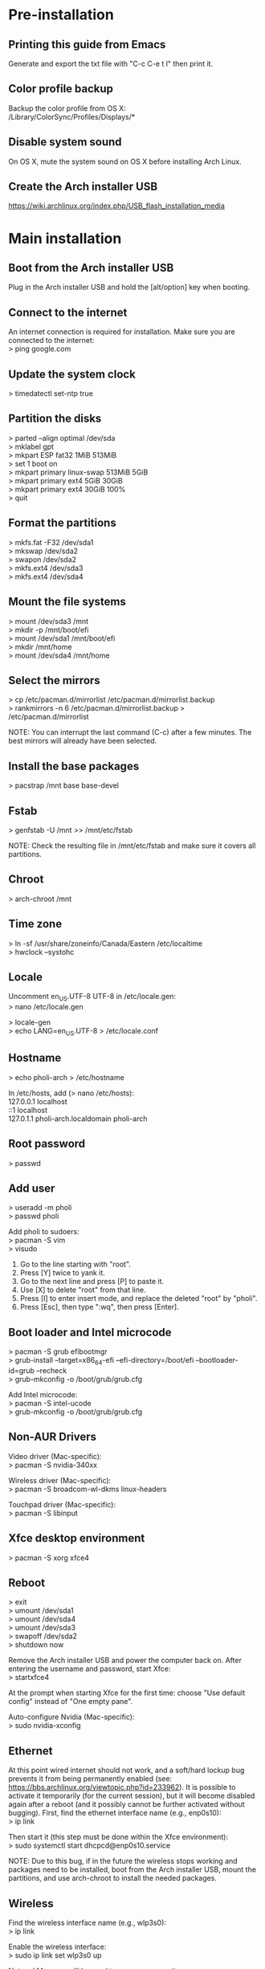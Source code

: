 #+OPTIONS: \n:t

* Pre-installation
** Printing this guide from Emacs
Generate and export the txt file with "C-c C-e t l" then print it.

** Color profile backup
Backup the color profile from OS X:
/Library/ColorSync/Profiles/Displays/*

** Disable system sound
On OS X, mute the system sound on OS X before installing Arch Linux.

** Create the Arch installer USB
https://wiki.archlinux.org/index.php/USB_flash_installation_media

* Main installation
** Boot from the Arch installer USB
Plug in the Arch installer USB and hold the [alt/option] key when booting.

** Connect to the internet
An internet connection is required for installation. Make sure you are connected to the internet:
> ping google.com

** Update the system clock
> timedatectl set-ntp true

** Partition the disks
> parted --align optimal /dev/sda
> mklabel gpt
> mkpart ESP fat32 1MiB 513MiB
> set 1 boot on
> mkpart primary linux-swap 513MiB 5GiB
> mkpart primary ext4 5GiB 30GiB
> mkpart primary ext4 30GiB 100%
> quit

** Format the partitions
> mkfs.fat -F32 /dev/sda1
> mkswap /dev/sda2
> swapon /dev/sda2
> mkfs.ext4 /dev/sda3
> mkfs.ext4 /dev/sda4

** Mount the file systems
> mount /dev/sda3 /mnt
> mkdir -p /mnt/boot/efi
> mount /dev/sda1 /mnt/boot/efi
> mkdir /mnt/home
> mount /dev/sda4 /mnt/home

** Select the mirrors
> cp /etc/pacman.d/mirrorlist /etc/pacman.d/mirrorlist.backup
> rankmirrors -n 6 /etc/pacman.d/mirrorlist.backup > /etc/pacman.d/mirrorlist

NOTE: You can interrupt the last command (C-c) after a few minutes. The best mirrors will already have been selected.

** Install the base packages
> pacstrap /mnt base base-devel

** Fstab
> genfstab -U /mnt >> /mnt/etc/fstab

NOTE: Check the resulting file in /mnt/etc/fstab and make sure it covers all partitions.

** Chroot
> arch-chroot /mnt

** Time zone
> ln -sf /usr/share/zoneinfo/Canada/Eastern /etc/localtime
> hwclock --systohc

** Locale
Uncomment en_US.UTF-8 UTF-8 in /etc/locale.gen:
> nano /etc/locale.gen

> locale-gen
> echo LANG=en_US.UTF-8 > /etc/locale.conf

** Hostname
> echo pholi-arch > /etc/hostname

In /etc/hosts, add (> nano /etc/hosts):
127.0.0.1	localhost
::1		localhost
127.0.1.1	pholi-arch.localdomain pholi-arch

** Root password
> passwd

** Add user
> useradd -m pholi
> passwd pholi

Add pholi to sudoers:
> pacman -S vim
> visudo
  1. Go to the line starting with "root".
  2. Press [Y] twice to yank it.
  3. Go to the next line and press [P] to paste it.
  4. Use [X] to delete "root" from that line.
  5. Press [I] to enter insert mode, and replace the deleted "root" by "pholi".
  6. Press [Esc], then type ":wq", then press [Enter].

** Boot loader and Intel microcode
> pacman -S grub efibootmgr
> grub-install --target=x86_64-efi --efi-directory=/boot/efi --bootloader-id=grub --recheck
> grub-mkconfig -o /boot/grub/grub.cfg

Add Intel microcode:
> pacman -S intel-ucode
> grub-mkconfig -o /boot/grub/grub.cfg

** Non-AUR Drivers
Video driver (Mac-specific):
> pacman -S nvidia-340xx

Wireless driver (Mac-specific):
> pacman -S broadcom-wl-dkms linux-headers

Touchpad driver (Mac-specific):
> pacman -S libinput

** Xfce desktop environment
> pacman -S xorg xfce4

** Reboot
> exit
> umount /dev/sda1
> umount /dev/sda4
> umount /dev/sda3
> swapoff /dev/sda2
> shutdown now

Remove the Arch installer USB and power the computer back on. After entering the username and password, start Xfce:
> startxfce4

At the prompt when starting Xfce for the first time: choose "Use default config" instead of "One empty pane".

Auto-configure Nvidia (Mac-specific):
> sudo nvidia-xconfig

** Ethernet
At this point wired internet should not work, and a soft/hard lockup bug prevents it from being permanently enabled (see: https://bbs.archlinux.org/viewtopic.php?id=233962). It is possible to activate it temporarily (for the current session), but it will become disabled again after a reboot (and it possibly cannot be further activated without bugging). First, find the ethernet interface name (e.g., enp0s10):
> ip link

Then start it (this step must be done within the Xfce environment):
> sudo systemctl start dhcpcd@enp0s10.service

NOTE: Due to this bug, if in the future the wireless stops working and packages need to be installed, boot from the Arch installer USB, mount the partitions, and use arch-chroot to install the needed packages.

** Wireless
Find the wireless interface name (e.g., wlp3s0):
> ip link

Enable the wireless interface:
> sudo ip link set wlp3s0 up

NetworkManager will be used to manage connections:
> sudo pacman -S networkmanager network-manager-applet
> sudo systemctl enable NetworkManager.service
> sudo systemctl start NetworkManager.service

** trizen (AUR helper)
> cd ~
> sudo pacman -S git
> git clone https://aur.archlinux.org/trizen.git
> cd trizen
> makepkg -si
> cd ..
> rm -rf trizen

NOTE: Always get the non-git version of a package if possible. While non-git is not as bleeding edge as git, it is usually more stable.

** reflector (rank mirrors)
> sudo pacman -S reflector

Backup the mirror list:
> sudo cp /etc/pacman.d/mirrorlist /etc/pacman.d/mirrorlist.backup

Updating the mirror list (select the 100 most recently synchronized HTTP or HTTPS mirrors, sort them by download speed, and overwrite the file /etc/pacman.d/mirrorlist):
> sudo reflector --latest 100 --protocol http --protocol https --sort rate --save /etc/pacman.d/mirrorlist

** AUR drivers
Backlight (Mac-specific):
> trizen -S nvidia-bl

Keyboard backlight (Mac-specific):
> trizen -S acpilight

Fan control (Mac-specific):
> trizen -S mbpfan-git

** Color profile
Name the Apple color profile ".macbookpro55_color_profile.icc" (as a hidden file) and put it in ~/.

> trizen -S xcalib

Make script .xcalibloop.sh executable (> chmod +x .xcalibloop.sh) and add it to Application Autostart:
Name: xcalibloop
Command: bash /home/pholi/.xcalibloop.sh

Add command to Application Autostart:
- Name: Color profile
- Description:
- Command: bash -c "sleep 10; xcalib ~/.macbookpro55_color_profile.icc"

** Encryption
See: https://wiki.archlinux.org/index.php/ECryptfs#Encrypting_a_home_directory
NOTE: This encryption scheme only encrypts ~/.

> sudo pacman -S ecryptfs-utils lsof rsync
> reboot

Log in with root and don't start Xfce. Make sure pholi is logged out by checking that the following command has no output:
> ps -U pholi

Execute these two commands and follow the instructions:
> modprobe ecryptfs
> ecryptfs-migrate-home -u pholi

When it is done:
> su pholi
> ecryptfs-mount-private
> cd ~

Check that ~/.ecryptfs/auto-mount, ~/.ecryptfs/auto-umount, and ~/.ecryptfs/wrapped-passphrase exist. In /etc/pam.d/system-auth do the following (> sudo nano /etc/pam.d/system-auth):
1. AFTER the line "auth required pam_unix.so" add "auth required pam_ecryptfs.so unwrap"
2. ABOVE the line "password required pam_unix.so" add "password optional pam_ecryptfs.so"
3. AFTER the line "session required pam_unix.so" add "session optional pam_ecryptfs.so unwrap"

If it exists, delete the file ~/pholi.r4nd0mch4r4ct3r5.

> exit
> reboot

** Lockscreen
> sudo pacman -S xscreensaver

Open Screensaver from the menu to activate it. To enable lock for suspend write this text in /etc/systemd/system/lock.service (> sudo nano /etc/systemd/system/lock.service):

[Unit]
Description=Lock X session
Before=suspend.target

[Service]
Type=oneshot
ExecStart=/usr/bin/xflock4

[Install]
WantedBy=suspend.target

Then enable it:
> sudo systemctl enable lock

To prevent Xscreensaver from starting when there is a fullscreen window, make script .xscreensaverstopper.sh executable (> chmod +x .xscreensaverstopper.sh) and add it to Application Autostart:
Name: xscreensaverstopper
Command: bash /home/pholi/.xscreensaverstopper.sh

To ensure that everything works correctly, the following settings are needed for Xfce4 Power Manager and Xscreensaver (display shuts down and locks after 10 minutes):

*** Xfce4 Power Manager
General tab:
- When laptop lid is closed: SUSPEND/SUSPEND
- Status notifications: ON
- System tray icon: ON
System tab:
- Lock screen when system is going to sleep: ON
Display:
- NEVER everywhere except "switch off after 10 minutes"

*** Xscreensaver
- Mode: blank screen only
- Blank after: 10 minutes
- Lock screen: ON, after 0 minutes
- Power management enabled: ON (10/10/10)
- Quick power-off in blank only mode: ON

** Fix the boot order to be able to boot from the USB if needed
On the MacBook Pro 5,5, booting from the Arch installer USB must be specified with efibootmgr. The boot order must be modified so that both USB ports have precedence over the hard drive.

To create a new entry:
> sudo efibootmgr --create --disk /dev/sdc --part 1 --label "arch_install_usb" --loader "\EFI\boot\loader.efi"

To see the current order:
> efibootmgr

Fix the boot order so that the USB is first:
> efibootmgr --bootorder arch_install_usb,arch,macosx
(e.g., > efibootmgr --bootorder 0001,0000,0080)

* Post-installation
** Printing
> trizen -S brother-hl3170cdw
> sudo pacman -S cups cups-pdf
> sudo systemctl enable org.cups.cupsd.service
> sudo systemctl start org.cups.cupsd.service
> sudo gpasswd -a pholi lp
> sudo gpasswd -a pholi sys
> sudo gpasswd -a root lp
> sudo gpasswd -a root sys

In browser, enter "localhost:631", then add the networked printer. Configure it and make it the default printer (Administration > Manage Printers > PrinterName > Set As Server Default).

** Firewall
> sudo pacman -S ufw gufw

Configuration: Open it and start it.

** Dropbox (cloud service)
> trizen -S dropbox

Configuration:
- Manually start Dropbox.
- Right-click the Dropbox panel icon and select Preferences, then check the box "Start Dropbox on system startup".
- Sign in.

NOTE: This checkbox may uncheck itself, but the startup behavior should not be affected.

** Thunderbird (mail client)
> sudo pacman -S thunderbird

Before setting up any mailbox:
- In Preferences > Security > Junk make sure "Enable adaptive junk filter logging" is unchecked.
- In Preferences > Advanced > General make sure that "Message Store Type for new accounts" is set to "File per message (maildir)".
- Preferences > Privacy > Tell sites that I do not want to be tracked: ON

Add-ons:
- FireTray (minimize Thunderbird in tray)
- Manually sort folders (reorder mailboxes)

Start Thunderbird minimized:
- Add Thunderbird to Application Autostart (Name: Thunderbird; Command: thunderbird)
- FireTray preferences > Start application hidden to tray: ON

Red color for new emails:
- Right-click the Thunderbird icon in the tray > Preferences > Mail: Display new message count text color: RED
- Right-click the Thunderbird icon in the tray > Preferences > Mail: Include subfolders: NO

Import RSS feeds. Settings > Check for new articles every 10 minutes.

For each account:
- Settings > Junk Settings: Enable adaptive junk mail controls for this account: OFF
- Settings > Server Settings: Empty trash on exit: ON (also do this for the RSS feeds)

To import Polymtl emails, suscribe to all the folders (in "Manage folder subscriptions").

*** Gmail Server Settings (IMAP)
Server Type: IMAP Mail Server
Server Name: imap.gmail.com
Port: 993
User Name: [email]
Connection security: SSL/TLS
Authentication method: OAuth2

*** Gmail Server Settings (STMP)
Description: Google Mail
Server Name: stmp.gmail.com
Port: 465
User Name: [email]
Authentication method: OAuth2
Connection security: SSL/TLS

*** Polymtl Server Settings (IMAP)
Server Type: IMAP Mail Server
Server Name: imap.polymtl.ca
Port: 143
User Name: [username]
Connection security: STARTTLS
Authentication method: Normal password

*** Polymtl Server Settings (STMP)
Description: Polymtl
Server Name: stmp.polymtl.ca
Port: 587
User Name: [username]
Authentication method: Normal password
Connection security: STARTTLS

*** ULaval Server Settings (IMAP)
Server Type: IMAP Mail Server
Server Name: courriel.ulaval.ca
Port: 993
User Name: [username]
Connection security: SSL/TLS
Authentication method: Normal password

*** ULaval Server Settings (STMP)
Description: ULaval
Server Name: courriel.ulaval.ca
Port: 465
User Name: [username]
Authentication method: Normal password
Connection security: SSL/TLS

** Firefox (browser)
> sudo pacman -S firefox libx264 ttf-dejavu

Add-ons:
- uBlock Origin
- Reddit Enhancement Suite
- No Coin
- The Camelizer
- Privacy Badger

In about:preferences:
- General tab:
  - Always check if Firefox is your default browser: ON
  - When Firefox starts: Show a blank page
  - Check your spelling as you type: OFF
  - Downloads: Always ask you where to save files
- Search tab:
  - One-Click Search Engines: Remove everything except Google
- Privacy & Security tab:
  - Use Tracking Protection to block known trackers: Always
  - Send websites a “Do Not Track” signal that you don’t want to be tracked: Always
  - Allow Firefox to send technical and interaction data to Mozilla: OFF
  - Allow Firefox to install and run studies: OFF
  - Allow Firefox to send crash reports to Mozilla: OFF

First-party isolation:
1. Load the URL about:config?filter=privacy.firstparty.isolate
2. Double-click on privacy.firstparty.isolate to set the preference to true

Disable all push notifications:
1. Load the URL about:config?filter=dom.webnotifications.enabled
2. Double-click on dom.webnotifications.enabled to set the preference to false

** Pidgin (IM client)
*** Installation
> sudo pacman -S pidgin
> trizen -S purple-facebook

*** Adding Facebook account
Protocol: Facebook
Username: philippe.olivier.42
Password: [password]
Remember password: yes

*** Configuration
- Show previous conversations: Tools > Plugins > History
- Status: Invisible
- Right-click on tray icon: Blink on new message: ON
- Hide new IM conversations: ALWAYS
- Close conversations with the Escape key: ON
- Browser: Firefox
- Mute sounds: ON

*** Application Autostart
Name: Pidgin
Description:
Command: pidgin

** Emacs (text editor)
> sudo pacman -S emacs

Put the .emacs.d directory in ~/.

** Transmission (bittorrent client)
> sudo pacman -S transmission-gtk

*** Configuration
- Speed: limit upload
- Downloading: specify directories

** Private Internet Access (VPN)
> trizen -S private-internet-access-vpn

Follow the instructions at https://wiki.archlinux.org/index.php/Private_Internet_Access/AUR to enable auto-login.

** eduroam
Security: WPA & WPA2 Enterprise
Authentification: Protected EAP (PEAP)
CA certificate: entrust_g2_ca.cer
PEAP version: Automatic
Inner authentication: MSCHAPv2
Username: [username]@polymtl.ca
Password: [password]

** Thunar (file manager)
Install additional packages:
> sudo pacman -S catfish file-roller mlocate thunar-archive-plugin thunar-media-tags-plugin

View > View as Detailed List
Left pane: View > Shortcuts (File System, pholi, Trash)

Start Catfish and in settings select "Update Search Index" to speed up searches.

To integrate Catfish in Thunar, in Thunar go to Edit > Configure custom actions > Add:
Name: Search
Command: catfish --path=%f
Icon: All icons > edit-find
File pattern: *
Check all boxes to search for all types of files and directories

** TLP (power management)
> sudo pacman -S tlp
> sudo systemctl enable tlp.service
> sudo systemctl enable tlp-sleep.service
> sudo systemctl mask systemd-rfkill.service
> sudo systemctl mask systemd-rfkill.socket

** Terminal
Right-click the background and uncheck "Show Menubar".

** Okular (PDF reader and image viewer)
> sudo pacman -S okular

Settings > Show toolbar: OFF
Settings > Configure Okular: Obey DRM limitations: OFF
Settings > Configure Okular: Open new files in tabs: ON

Right-click in the leftmost pane: Small icons: ON

** VirtualBox
> sudo pacman -S virtualbox virtualbox-guest-iso virtualbox-host-modules-arch

File > Preferences > Default Machine Folder: "~/.VirtualBox_VMs"

** Gecode
Reference (includes makefile example): http://www.imada.sdu.dk/~marco/Misc/Gecode/gecode.html#orgheadline1

Installing:
> cd /opt
> sudo git clone https://github.com/Gecode/gecode.git
> cd gecode
> sudo ./configure --prefix=${PWD}
> sudo make

Add the following line to ~/.bashrc:
export LD_LIBRARY_PATH=${LD_LIBRARY_PATH}:/opt/gecode

Updating:
> cd /opt/gecode
> sudo git pull
> sudo make

** CPLEX
Install Cplex manually in /opt.

** Other packages
*** Arch
dosfstools (format in FAT)
gimp (graphics editor)
gparted (GUI for formatting)
gvfs (trash can)
htop (process viewer)
inkscape (SVG editor)
leafpad (lightweight text editor)
libreoffice-fresh (office suite)
lm_sensors xsensors (hardware monitoring)
openssh sshpass (secure shell)
python-unidecode python-matplotlib python-numpy python-scipy (Python3 libraries)
qpdf (PDF manipulation)
texlive-core texlive-bin texlive-most (LaTeX)
unrar unzip (archiving tools)
valgrind kcachegrind (debugging and profiling)
veracrypt (encryption)
vlc phonon-qt5-vlc (media player)
wget (network utility)
xclip (CLI to clipboard)
xfce4-screenshooter (take screenshots)
xfce4-taskmanager (task manager)

*** AUR
jabref (BibTeX GUI)
latex-template-springer (Springer LaTeX templates)
minizinc-ide (MiniZinc)
neofetch (CLI system information tool)

** Other settings
*** Bash
To open any file from the terminal, the following command can be used:
> xdg-open some_file.pdf

To create a simple alias, add the following line to ~/.bashrc:
alias open='xdg-open &>/dev/null'

* Panel
NOTE: Each subsection represents, in order, the items of the panel.

** Whisker Menu
> sudo pacman -S xfce4-whiskermenu-plugin

Super L (Apple key) shortcut: Keyboard > Application Shortcuts, /usr/bin/xfce4-popup-whiskermenu

Configuration:
- Category icon size: None
- Recently used, amount of items: 0
- Manually remove all from favorites

** Window Buttons
Switch windows using the mouse wheel: OFF

** Separator

** Keyboard Layouts
> sudo pacman -S xfce4-xkb-plugin

Show layout as: system
Layout name: language
Manage layout globally

** Notification Area
Show frame: OFF

** PulseAudio Plugin
> sudo pacman -S xfce4-pulseaudio-plugin pavucontrol pulseaudio pulseaudio-alsa xfce4-notifyd

** Weather Update
> sudo pacman -S xfce4-weather-plugin

Tooltip style: verbose
Scrollbox: keep only temperature

** Clock
Format: Custom format: %a %d %b %H:%M

* Settings Manager
** Desktop
Solid color (RGB: 58/110/165)
Style: None
Include application menu on desktop right click: OFF
Default icons: Unselect all

** File Manager
Format: Today at...

** Preferred Applications
- Firefox
- Thunderbird
- Thunar
- Xfce Terminal

** Window Manager Tweaks
Cycle through windows in a list: ON (smaller alt-tab icons)
Raise windows when any mouse button is pressed: OFF (allows scrolling on background windows)

** Workspaces
Number of workspaces: 1

** Keyboard
Layout: Use system default: OFF
Keyboard layout: Add French (Canada) Canadian Multilingual
Change layout option: Ctrl+Shift

** Mouse and Touchpad
Tap touchpad to click: ON

** Removable Drives and Media
Mount removable drives when hot-plugged: ON

* Notes
** pacman
Updating packages:
> sudo pacman -Syu

Removing and purging packages:
> sudo pacman -Rns

Displaying a list of unused packages (orphans):
> pacman -Qtdq

Removing unused packages (orphans):
> sudo pacman -Rns $(pacman -Qtdq)

** trizen
Updating packages:
> trizen -Syu
  
* Future improvements
- Change encryption to LUKS, which is highly recommended by everyone
- If switching to a Thinkpad, take a look at the Thinkpad-specific Arch/AUR packages, especially in power management
